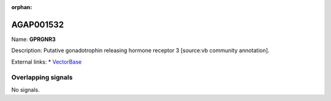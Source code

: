 :orphan:

AGAP001532
=============



Name: **GPRGNR3**

Description: Putative gonadotrophin releasing hormone receptor 3 [source:vb community annotation].

External links:
* `VectorBase <https://www.vectorbase.org/Anopheles_gambiae/Gene/Summary?g=AGAP001532>`_

Overlapping signals
-------------------



No signals.


